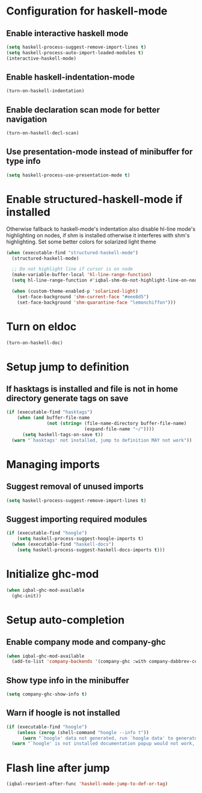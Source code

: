 * Configuration for haskell-mode
** Enable interactive haskell mode
   #+BEGIN_SRC emacs-lisp
     (setq haskell-process-suggest-remove-import-lines t)
     (setq haskell-process-auto-import-loaded-modules t)
     (interactive-haskell-mode)
   #+END_SRC

** Enable haskell-indentation-mode
   #+BEGIN_SRC emacs-lisp
     (turn-on-haskell-indentation)
   #+END_SRC

** Enable declaration scan mode for better navigation
   #+BEGIN_SRC emacs-lisp
     (turn-on-haskell-decl-scan)
   #+END_SRC

** Use presentation-mode instead of minibuffer for type info
   #+BEGIN_SRC emacs-lisp
     (setq haskell-process-use-presentation-mode t)
   #+END_SRC


* Enable structured-haskell-mode if installed
  Otherwise fallback to haskell-mode's indentation also disable hl-line mode's
  highlighting on nodes, if shm is installed otherwise it interferes with shm's
  highlighting. Set some better colors for solarized light theme
  #+BEGIN_SRC emacs-lisp
    (when (executable-find "structured-haskell-mode")
      (structured-haskell-mode)

      ;; Do not highlight line if cursor is on node
      (make-variable-buffer-local 'hl-line-range-function)
      (setq hl-line-range-function #'iqbal-shm-do-not-highlight-line-on-nodes)

      (when (custom-theme-enabled-p 'solarized-light)
        (set-face-background 'shm-current-face "#eee8d5")
        (set-face-background 'shm-quarantine-face "lemonchiffon")))
  #+END_SRC


* Turn on eldoc
   #+BEGIN_SRC emacs-lisp
     (turn-on-haskell-doc)
   #+END_SRC


* Setup jump to definition
** If hasktags is installed and file is not in home directory generate tags on save
  #+BEGIN_SRC emacs-lisp
    (if (executable-find "hasktags")
        (when (and buffer-file-name
                   (not (string= (file-name-directory buffer-file-name)
                                 (expand-file-name "~/"))))
          (setq haskell-tags-on-save t))
      (warn "`hasktags' not installed, jump to definition MAY not work"))
  #+END_SRC


* Managing imports
** Suggest removal of unused imports
   #+BEGIN_SRC emacs-lisp
     (setq haskell-process-suggest-remove-import-lines t)
   #+END_SRC

** Suggest importing required modules
   #+BEGIN_SRC emacs-lisp
     (if (executable-find "hoogle")
         (setq haskell-process-suggest-hoogle-imports t)
       (when (executable-find "haskell-docs")
         (setq haskell-process-suggest-haskell-docs-imports t)))
   #+END_SRC


* Initialize ghc-mod
  #+BEGIN_SRC emacs-lisp
    (when iqbal-ghc-mod-available
      (ghc-init))
  #+END_SRC


* Setup auto-completion
** Enable company mode and company-ghc
  #+BEGIN_SRC emacs-lisp
    (when iqbal-ghc-mod-available
      (add-to-list 'company-backends '(company-ghc :with company-dabbrev-code)))
  #+END_SRC

** Show type info in the minibuffer
   #+BEGIN_SRC emacs-lisp
     (setq company-ghc-show-info t)
   #+END_SRC

** Warn if hoogle is not installed
   #+BEGIN_SRC emacs-lisp
     (if (executable-find "hoogle")
         (unless (zerop (shell-command "hoogle --info t"))
           (warn "`hoogle' data not generated, run `hoogle data' to generate it"))
       (warn "`hoogle' is not installed documentation popup would not work, install it using cabal"))
   #+END_SRC


* Flash line after jump
  #+BEGIN_SRC emacs-lisp
    (iqbal-reorient-after-func 'haskell-mode-jump-to-def-or-tag)
  #+END_SRC
